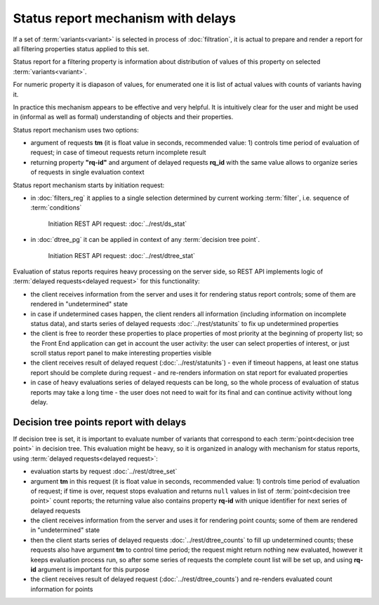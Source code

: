 Status report mechanism with delays
===================================

If a set of :term:`variants<variant>` is selected in process of  :doc:`filtration`, it is actual to prepare and render a report for all filtering properties status applied to this set.

Status report for a filtering property is information about distribution of values of this property on selected :term:`variants<variant>`. 

For numeric property it is diapason of values, for enumerated one it is list of actual values with counts of variants having it.

In practice this mechanism appears to be effective and very helpful. It is intuitively clear for the user and might be used in (informal as well as formal) understanding of objects and their properties. 

Status report mechanism uses two options:

- argument of requests **tm** (it is float value in seconds, recommended value: 1) controls time period of evaluation of request; in case of timeout requests return incomplete result

- returning property **"rq-id"** and argument of delayed requests **rq_id** with the same value allows to organize series of requests in single evaluation context 
 
Status report mechanism starts by initiation request: 
 
- in :doc:`filters_reg` it applies to a single selection determined by current working :term:`filter`, i.e. sequence of :term:`conditions`
    
    Initiation REST API request: :doc:`../rest/ds_stat` 

- in :doc:`dtree_pg` it can be applied in context of any :term:`decision tree point`.

    Initiation REST API request: :doc:`../rest/dtree_stat` 

Evaluation of status reports requires heavy processing on the server side, so REST API implements logic of :term:`delayed requests<delayed request>` for this functionality:
    
- the client receives information from the server and uses it for rendering status report controls; some of them are rendered in "undetermined" state
    
- in case if undetermined cases happen, the client renders all information (including information on incomplete status data), and starts series of delayed requests :doc:`../rest/statunits` to fix up undetermined properties 
    
- the client is free to reorder these properties to place properties of most priority at the beginning of property list; so the Front End application can get in account the user activity: the user can select properties of interest, or just scroll status report panel to make interesting properties visible
    
- the client receives result of delayed request (:doc:`../rest/statunits`) -  even  if timeout happens, at least one status report should be complete during request - and re-renders information on stat report for evaluated properties

- in case of heavy evaluations series of delayed requests can be long, so the whole process of evaluation of status reports may take a long time - the user does not need to wait for its final and can continue activity without long delay.
    
Decision tree points report with delays
---------------------------------------

.. _dtree_points_report:

If decision tree is set, it is important to evaluate number of variants that correspond to each :term:`point<decision tree point>` in decision tree. This evaluation might be heavy, so it is organized in analogy with mechanism for status reports, using :term:`delayed requests<delayed request>`:
    
- evaluation starts by request :doc:`../rest/dtree_set`
    
- argument **tm** in this request (it is float value in seconds, recommended value: 1) controls time period of evaluation of request; if time is over, request stops evaluation and returns ``null`` values in list of :term:`point<decision tree point>` count reports; the returning value also contains property **rq-id** with unique identifier for next series of delayed requests
    
- the client receives information from the server and uses it for rendering point counts; some of them are rendered in "undetermined" state
    
- then the client starts series of delayed requests :doc:`../rest/dtree_counts` to fill up undetermined counts; these requests also have argument **tm** to control time period; the request might return nothing new evaluated, however it keeps evaluation process run, so after some series of requests the complete count list will be set up, and using **rq-id** argument is important for this purpose
    
- the client receives result of delayed request (:doc:`../rest/dtree_counts`) and re-renders evaluated count information for points
